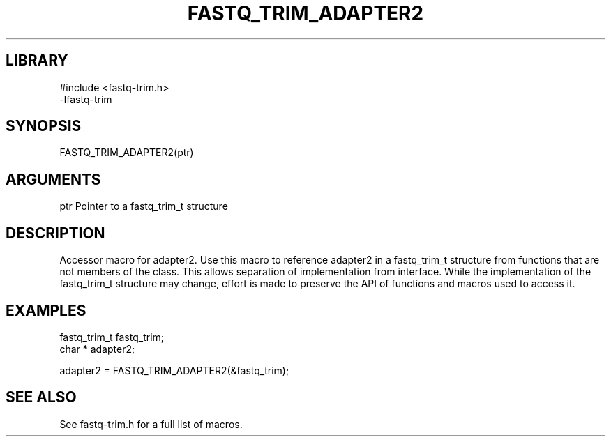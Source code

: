 \" Generated by ./auto-gen-get-set
.TH FASTQ_TRIM_ADAPTER2 3

.SH LIBRARY
.nf
.na
#include <fastq-trim.h>
-lfastq-trim
.ad
.fi

\" Convention:
\" Underline anything that is typed verbatim - commands, etc.
.SH SYNOPSIS
.PP
.nf 
.na
FASTQ_TRIM_ADAPTER2(ptr)
.ad
.fi

.SH ARGUMENTS
.nf
.na
ptr             Pointer to a fastq_trim_t structure
.ad
.fi

.SH DESCRIPTION

Accessor macro for adapter2.  Use this macro to reference adapter2 in
a fastq_trim_t structure from functions that are not members of the class.
This allows separation of implementation from interface.  While the
implementation of the fastq_trim_t structure may change, effort is made to
preserve the API of functions and macros used to access it.

.SH EXAMPLES

.nf
.na
fastq_trim_t    fastq_trim;
char *          adapter2;

adapter2 = FASTQ_TRIM_ADAPTER2(&fastq_trim);
.ad
.fi

.SH SEE ALSO

See fastq-trim.h for a full list of macros.

